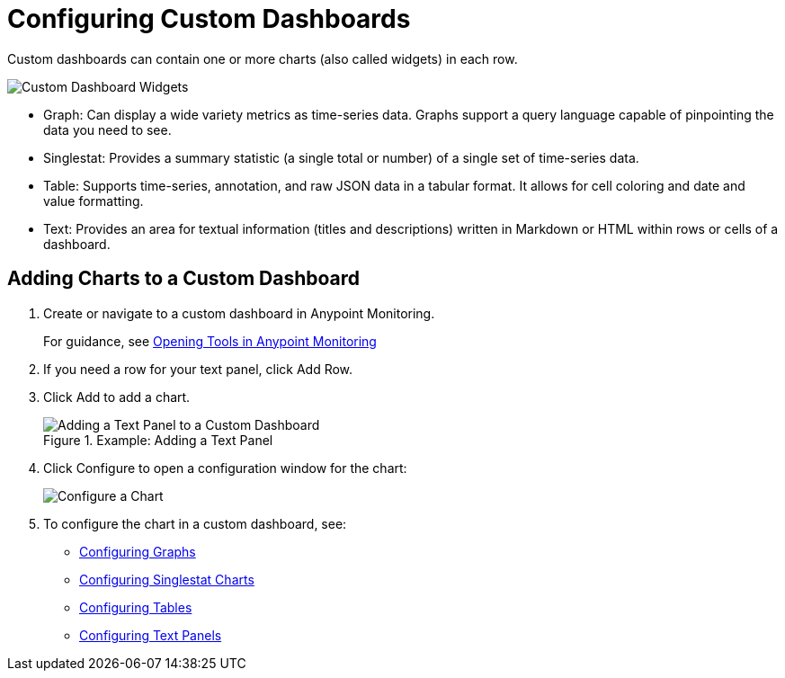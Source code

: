 = Configuring Custom Dashboards

Custom dashboards can contain one or more charts (also called widgets) in each row.

image::dashboard-custom-widgets.png[Custom Dashboard Widgets]

// TODO: VERIFY DESCRIPTION of Table

* Graph: Can display a wide variety metrics as time-series data. Graphs support a query language capable of pinpointing the data you need to see.
* Singlestat: Provides a summary statistic (a single total or number) of a single set of time-series data.
* Table: Supports time-series, annotation, and raw JSON data in a tabular format. It allows for cell coloring and date and value formatting.
* Text: Provides an area for textual information (titles and descriptions) written in Markdown or HTML within rows or cells of a dashboard.

== Adding Charts to a Custom Dashboard

. Create or navigate to a custom dashboard in Anypoint Monitoring.
+
For guidance, see link:widgets_open[Opening Tools in Anypoint Monitoring]
+
. If you need a row for your text panel, click Add Row.
. Click Add to add a chart.
+
.Example: Adding a Text Panel
+
image::dashboard-custom-text-add.png[Adding a Text Panel to a Custom Dashboard]
+
. Click Configure to open a configuration window for the chart:
+
image::dashboard-custom-config-dup-delete.png[Configure a Chart]
+
. To configure the chart in a custom dashboard, see:
+
* link:dashboard-custom-config-graph.png[Configuring Graphs]
* link:dashboard-custom-config-singlestat[Configuring Singlestat Charts]
* link:dashboard-custom-config-table[Configuring Tables]
* link:dashboard-custom-config-text[Configuring Text Panels]
